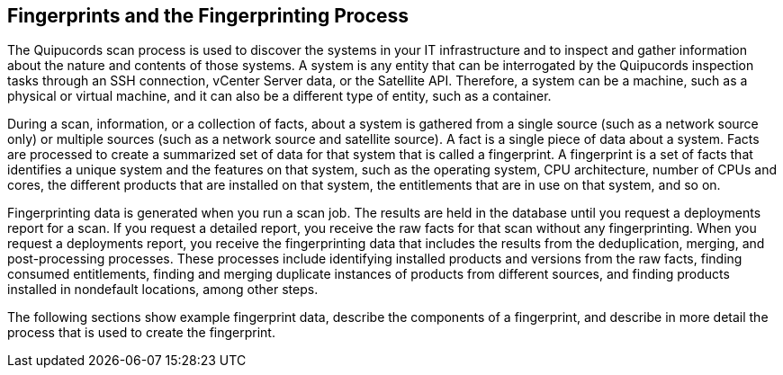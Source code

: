 [id='con-fingerprints-process']

== Fingerprints and the Fingerprinting Process

The Quipucords scan process is used to discover the systems in your IT infrastructure and to inspect and gather information about the nature and contents of those systems. A system is any entity that can be interrogated by the Quipucords inspection tasks through an SSH connection, vCenter Server data, or the Satellite API. Therefore, a system can be a machine, such as a physical or virtual machine, and it can also be a different type of entity, such as a container.

During a scan, information, or a collection of facts, about a system is gathered from a single source (such as a network source only) or multiple sources (such as a network source and satellite source). A fact is a single piece of data about a system. Facts are processed to create a summarized set of data for that system that is called a fingerprint. A fingerprint is a set of facts that identifies a unique system and the features on that system, such as the operating system, CPU architecture, number of CPUs and cores, the different products that are installed on that system, the entitlements that are in use on that system, and so on.

Fingerprinting data is generated when you run a scan job. The results are held in the database until you request a deployments report for a scan. If you request a detailed report, you receive the raw facts for that scan without any fingerprinting. When you request a deployments report, you receive the fingerprinting data that includes the results from the deduplication, merging, and post-processing processes. These processes include identifying installed products and versions from the raw facts, finding consumed entitlements, finding and merging duplicate instances of products from different sources, and finding products installed in nondefault locations, among other steps.

The following sections show example fingerprint data, describe the components of a fingerprint, and describe in more detail the process that is used to create the fingerprint.
